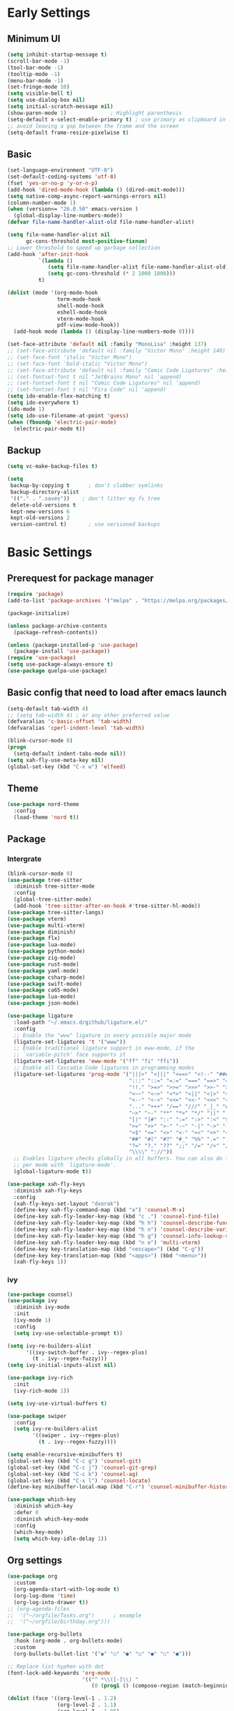 #+title Emacs settings
#+PROPERTY: header-args:emacs-lisp :tangle ~/.emacs.d/init.el :mkdirp yes

* Early Settings
** Minimum UI
#+begin_src emacs-lisp :tangle ~/.emacs.d/early-init.el
  (setq inhibit-startup-message t)
  (scroll-bar-mode -1)
  (tool-bar-mode -1)
  (tooltip-mode -1)
  (menu-bar-mode -1)
  (set-fringe-mode 10)
  (setq visible-bell t)
  (setq use-dialog-box nil)
  (setq initial-scratch-message nil)
  (show-paren-mode 1)              ; Highlight parenthesis
  (setq-default x-select-enable-primary t) ; use primary as clipboard in emacs
  ;; avoid leaving a gap between the frame and the screen
  (setq-default frame-resize-pixelwise t)
#+end_src

** Basic
#+begin_src emacs-lisp :tangle ~/.emacs.d/early-init.el
  (set-language-environment "UTF-8")
  (set-default-coding-systems 'utf-8)
  (fset 'yes-or-no-p 'y-or-n-p)
  (add-hook 'dired-mode-hook (lambda () (dired-omit-mode)))
  (setq native-comp-async-report-warnings-errors nil)
  (column-number-mode 1)
  (when (version<= "26.0.50" emacs-version )
    (global-display-line-numbers-mode))
  (defvar file-name-handler-alist-old file-name-handler-alist)

  (setq file-name-handler-alist nil
        gc-cons-threshold most-positive-fixnum)
  ;; Lower threshold to speed up garbage collection
  (add-hook 'after-init-hook
            `(lambda ()
               (setq file-name-handler-alist file-name-handler-alist-old)
               (setq gc-cons-threshold (* 2 1000 1000)))
            t)

  (dolist (mode '(org-mode-hook
                  term-mode-hook
                  shell-mode-hook
                  eshell-mode-hook
                  vterm-mode-hook
                  pdf-view-mode-hook))
    (add-hook mode (lambda () (display-line-numbers-mode 0))))

  (set-face-attribute 'default nil :family "MonoLisa" :height 137)
  ;; (set-face-attribute 'default nil :family "Victor Mono" :height 140)
  ;; (set-face-font 'italic "Victor Mono")
  ;; (set-face-font 'bold-italic "Victor Mono")
  ;; (set-face-attribute 'default nil :family "Comic Code Ligatures" :height 130)
  ;; (set-fontset-font t nil "JetBrains Mono" nil 'append)
  ;; (set-fontset-font t nil "Comic Code Ligatures" nil 'append)
  ;; (set-fontset-font t nil "Fira Code" nil 'append)
  (setq ido-enable-flex-matching t)
  (setq ido-everywhere t)
  (ido-mode 1)
  (setq ido-use-filename-at-point 'guess)
  (when (fboundp 'electric-pair-mode)
    (electric-pair-mode t))
#+end_src

** Backup
#+begin_src emacs-lisp :tangle ~/.emacs.d/early-init.el
  (setq vc-make-backup-files t)

  (setq
   backup-by-copying t      ; don't clobber symlinks
   backup-directory-alist
   '(("." . ".saves"))    ; don't litter my fs tree
   delete-old-versions t
   kept-new-versions 6
   kept-old-versions 2
   version-control t)       ; use versioned backups
#+end_src

* Basic Settings
** Prerequest for package manager
#+begin_src emacs-lisp
  (require 'package)
  (add-to-list 'package-archives '("melpa" . "https://melpa.org/packages/"))

  (package-initialize)

  (unless package-archive-contents
    (package-refresh-contents))

  (unless (package-installed-p 'use-package)
    (package-install 'use-package))
  (require 'use-package)
  (setq use-package-always-ensure t)
  (use-package quelpa-use-package)
#+end_src

** Basic config that need to load after emacs launch
#+begin_src emacs-lisp
  (setq-default tab-width 4)
  ;; (setq tab-width 4) ; or any other preferred value
  (defvaralias 'c-basic-offset 'tab-width)
  (defvaralias 'cperl-indent-level 'tab-width)

  (blink-cursor-mode 0)
  (progn
    (setq-default indent-tabs-mode nil))
  (setq xah-fly-use-meta-key nil)
  (global-set-key (kbd "C-x w") 'elfeed)
#+end_src

** Theme
#+begin_src emacs-lisp
  (use-package nord-theme
    :config
    (load-theme 'nord t))
#+end_src

** Package
*** Intergrate
#+begin_src emacs-lisp
  (blink-cursor-mode 0)
  (use-package tree-sitter
    :diminish tree-sitter-mode
    :config
    (global-tree-sitter-mode)
    (add-hook 'tree-sitter-after-on-hook #'tree-sitter-hl-mode))
  (use-package tree-sitter-langs)
  (use-package vterm)
  (use-package multi-vterm)
  (use-package diminish)
  (use-package flx)
  (use-package lua-mode)
  (use-package python-mode)
  (use-package zig-mode)
  (use-package rust-mode)
  (use-package yaml-mode)
  (use-package csharp-mode)
  (use-package swift-mode)
  (use-package ca65-mode)
  (use-package lua-mode)
  (use-package json-mode)

  (use-package ligature
    :load-path "~/.emacs.d/github/ligature.el/"
    :config
    ;; Enable the "www" ligature in every possible major mode
    (ligature-set-ligatures 't '("www"))
    ;; Enable traditional ligature support in eww-mode, if the
    ;; `variable-pitch' face supports it
    (ligature-set-ligatures 'eww-mode '("ff" "fi" "ffi"))
    ;; Enable all Cascadia Code ligatures in programming modes
    (ligature-set-ligatures 'prog-mode '("|||>" "<|||" "<==>" "<!--" "####" "~~>" "***" "||=" "||>"
                                         ":::" "::=" "=:=" "===" "==>" "=!=" "=>>" "=<<" "=/=" "!=="
                                         "!!." ">=>" ">>=" ">>>" ">>-" ">->" "->>" "-->" "---" "-<<"
                                         "<~~" "<~>" "<*>" "<||" "<|>" "<$>" "<==" "<=>" "<=<" "<->"
                                         "<--" "<-<" "<<=" "<<-" "<<<" "<+>" "</>" "###" "#_(" "..<"
                                         "..." "+++" "/==" "///" "_|_" "www" "&&" "^=" "~~" "~@" "~="
                                         "~>" "~-" "**" "*>" "*/" "||" "|}" "|]" "|=" "|>" "|-" "{|"
                                         "[|" "]#" "::" ":=" ":>" ":<" "$>" "==" "=>" "!=" "!!" ">:"
                                         ">=" ">>" ">-" "-~" "-|" "->" "--" "-<" "<~" "<*" "<|" "<:"
                                         "<$" "<=" "<>" "<-" "<<" "<+" "</" "#{" "#[" "#:" "#=" "#!"
                                         "##" "#(" "#?" "#_" "%%" ".=" ".-" ".." ".?" "+>" "++" "?:"
                                         "?=" "?." "??" ";;" "/=" "/>" "//" "__" "~~" "(*" "*)"
                                         "\\\\" "://"))
    ;; Enables ligature checks globally in all buffers. You can also do it
    ;; per mode with `ligature-mode'.
    (global-ligature-mode t))

  (use-package xah-fly-keys
    :diminish xah-fly-keys
    :config
    (xah-fly-keys-set-layout "dvorak")
    (define-key xah-fly-command-map (kbd "a") 'counsel-M-x)
    (define-key xah-fly-leader-key-map (kbd "c .") 'counsel-find-file)
    (define-key xah-fly-leader-key-map (kbd "h h") 'counsel-describe-function)
    (define-key xah-fly-leader-key-map (kbd "h n") 'counsel-describe-variable)
    (define-key xah-fly-leader-key-map (kbd "h g") 'counsel-info-lookup-symbol)
    (define-key xah-fly-leader-key-map (kbd "n e") 'multi-vterm)
    (define-key key-translation-map (kbd "<escape>") (kbd "C-g"))
    (define-key key-translation-map (kbd "<apps>") (kbd "<menu>"))
    (xah-fly-keys 1))
#+end_src

*** ivy
#+begin_src emacs-lisp
  (use-package counsel)
  (use-package ivy
    :diminish ivy-mode
    :init
    (ivy-mode 1)
    :config
    (setq ivy-use-selectable-prompt t))

  (setq ivy-re-builders-alist
        '((ivy-switch-buffer . ivy--regex-plus)
          (t . ivy--regex-fuzzy)))
  (setq ivy-initial-inputs-alist nil)

  (use-package ivy-rich
    :init
    (ivy-rich-mode 1))

  (setq ivy-use-virtual-buffers t)

  (use-package swiper
    :config
    (setq ivy-re-builders-alist
          '((swiper . ivy--regex-plus)
            (t . ivy--regex-fuzzy))))

  (setq enable-recursive-minibuffers t)
  (global-set-key (kbd "C-c g") 'counsel-git)
  (global-set-key (kbd "C-c j") 'counsel-git-grep)
  (global-set-key (kbd "C-c k") 'counsel-ag)
  (global-set-key (kbd "C-x l") 'counsel-locate)
  (define-key minibuffer-local-map (kbd "C-r") 'counsel-minibuffer-history)

  (use-package which-key
    :diminish which-key
    :defer 0
    :diminish which-key-mode
    :config
    (which-key-mode)
    (setq which-key-idle-delay 1))
#+end_src

** Org settings
#+begin_src emacs-lisp
  (use-package org
    :custom
    (org-agenda-start-with-log-mode t)
    (org-log-done 'time)
    (org-log-into-drawer t))
  ;; (org-agenda-files
  ;;  '("~/orgfile/Tasks.org")		; example
  ;;  '("~/orgfile/birthday.org")))

  (use-package org-bullets
    :hook (org-mode . org-bullets-mode)
    :custom
    (org-bullets-bullet-list '("◉" "○" "●" "○" "●" "○" "●")))

  ;; Replace list hyphen with dot
  (font-lock-add-keywords 'org-mode
                          '(("^ *\\([-]\\) "
                             (0 (prog1 () (compose-region (match-beginning 1) (match-end 1) "•"))))))

  (dolist (face '((org-level-1 . 1.2)
                  (org-level-2 . 1.1)
                  (org-level-3 . 1.05)
                  (org-level-4 . 1.0)
                  (org-level-5 . 1.1)
                  (org-level-6 . 1.1)
                  (org-level-7 . 1.1)
                  (org-level-8 . 1.1))))

  ;; Make sure org-indent face is available
  (require 'org-indent)
  (require 'org-tempo)
  (setq org-structure-template-alist
        '(("py" . "python")
          ("el" . "src emacs-lisp")
          ("rs" . "rust")
          ("a" . "export ascii\n")
          ("c" . "center\n")
          ("C" . "comment\n")
          ("e" . "example\n")
          ("E" . "export")
          ("h" . "export html\n")
          ("l" . "export latex\n")
          ("q" . "quote\n")
          ("s" . "src")
          ("v" . "verse\n")))
  (progn
    ;; no need to warn
    (put 'narrow-to-region 'disabled nil)
    (put 'narrow-to-page 'disabled nil)
    (put 'upcase-region 'disabled nil)
    (put 'downcase-region 'disabled nil)
    (put 'erase-buffer 'disabled nil)
    (put 'scroll-left 'disabled nil)
    (put 'dired-find-alternate-file 'disabled nil)
    )

  ;; Ensure that anything that should be fixed-pitch in Org files appears that way
  (set-face-attribute 'org-block nil :foreground nil :inherit 'fixed-pitch)
  (set-face-attribute 'org-table nil :inherit 'fixed-pitch)
  (set-face-attribute 'org-formula nil :inherit 'fixed-pitch)
  (set-face-attribute 'org-code nil   :inherit '(shadow fixed-pitch))
  (set-face-attribute 'org-indent nil :inherit '(org-hide fixed-pitch))
  (set-face-attribute 'org-verbatim nil :inherit '(shadow fixed-pitch))
  (set-face-attribute 'org-special-keyword nil :inherit '(font-lock-comment-face fixed-pitch))
  (set-face-attribute 'org-meta-line nil :inherit '(font-lock-comment-face fixed-pitch))
  (set-face-attribute 'org-checkbox nil :inherit 'fixed-pitch)

  ;; Get rid of the background on column views
  (set-face-attribute 'org-column nil :background nil)
  (set-face-attribute 'org-column-title nil :background nil)
#+end_src

** auto tangle
#+begin_src emacs-lisp
  (defun efs/org-babel-tangle-config()
    (when (string-equal (buffer-file-name)
                        (expand-file-name "~/dotfiles/arch_acer.org"))
      (let ((org-confirm-babel-evaluate nil))
        (org-babel-tangle))))

  (add-hook 'org-mode-hook (lambda () (add-hook 'after-save-hook #'efs/org-babel-tangle-config)))
#+end_src

* Application
#+begin_src emacs-lisp
  (use-package magit
    :custom
    (magit-display-buffer-function #'magit-display-buffer-same-window-except-diff-v1))

  (use-package elfeed)
  (setq elfeed-feeds
        '("http://lukesmith.xyz/rss.xml"
          "https://www.youtube.com/feeds/videos.xml?channel_id=UCld68syR8Wi-GY_n4CaoJGA"
          "https://www.youtube.com/feeds/videos.xml?channel_id=UCPf-EnX70UM7jqjKwhDmS8g"
          "http://www.youtube.com/feeds/videos.xml?channel_id=UCyl1z3jo3XHR1riLFKG5UAg"
          "http://www.youtube.com/feeds/videos.xml?channel_id=UC1CfXB_kRs3C-zaeTG3oGyg"))
  (add-hook 'elfeed-new-entry-hook
            (elfeed-make-tagger :before "2 weeks ago"
                                :remove 'unread))
  (use-package ement
    :quelpa (ement :fetcher github :repo "alphapapa/ement.el"))
#+end_src

** ERC
#+begin_src emacs-lisp
  (setq erc-server "irc.libera.chat"
        erc-nick "subaru"
        erc-user-full-name "subaru tendou"
        erc-track-shorten-start 8
        erc-autojoin-channels-alist '(("irc.libera.chat" "#systemcrafters" "#emacs"))
        erc-kill-buffer-on-part t
        erc-auto-query 'bury)
#+end_src

* System configuration
** xinitrc
#+begin_src conf :tangle ~/.xinitrc
  #!/bin/bash

  export _JAVA_AWT_WM_NONREPARENTING=1

  # # Cursor and mouse behavier
  xset r rate 300 50 &
  xset s off &
  xset -dpms &
  unclutter &
  udiskie &
  picom -CGb --vsync --backend glx &
  pcloud -b &
  nitrogen --restore &
  export GTK_IM_MODULE=fcitx
  export QT_IM_MODULE=fcitx
  export XMODIFIERS=fcitx
  export DefaultIMModule=fcitx
  fcitx5 &
  # eval `dbus-launch --sh-syntax --exit-with-session`
  # exe --no-startup-id fcitx5 -d
  emacs &
  1password &
  # st&

  # exec dbus-launch --exit-with-session emacs -mm --debug-init
  exec dwm
#+end_src

** zsh
#+begin_src conf :tangle ~/.config/zsh/.zshrc
  export PATH=$PATH:/home/tendou/.local/bin

  # zsh config
  for f in /home/tendou/.config/zsh/.shellConfig/*; do source "$f"; done

  # Enable colors and change prompt:
  autoload -U colors && colors # Load colors
  autoload -Uz vcs_info
  precmd_vcs_info() { vcs_info }
  precmd_functions+=( precmd_vcs_info )
  setopt prompt_subst
  RPROMPT=\$vcs_info_msg_0_
  zstyle ':vcs_info:git:*' formats 'on branch %b'
  PROMPT='%B%F{yellow}%2~ %b%B%F{white}${vcs_info_msg_0_}%B%F{gray}%(!.#h.>) '
  # PROMPT=\$vcs_info_msg_0_'%# '

  # Disable ctrl-s to freeze terminal.
  stty stop undef

  # Lines configured by zsh-newuser-install
  HISTFILE=/home/tendou/.config/.histfile
  HISTSIZE=50000
  SAVEHIST=50000
  bindkey -v

  # The following lines were added by compinstall
  zstyle :compinstall filename '/home/tendou/.config/zsh/.zshrc'

  autoload -Uz compinit && compinit
  # End of lines added by compinstall

  # User config
  # . /usr/share/LS_COLORS/dircolors.sh

  # Syntax highlight plugin put at the end
  source /usr/share/zsh/plugins/zsh-syntax-highlighting/zsh-syntax-highlighting.zsh

  # Just a backup solution for prompt color
  # PS1="%B%{$fg[red]%}[%{$fg[yellow]%}%n%{$fg[green]%}@%{$fg[blue]%}%M %{$fg[magenta]%}%1~%{$fg[red]%}]%{$reset_color%}$%b "

  # Reference fomr "https://scriptingosx.com/2019/07/moving-to-zsh-06-customizing-the-zsh-prompt/"
  # PROMPT="%B%F{yellow}%2~%f%b %(!.#h.> )"
  # RPROMPT="%F{white}[%*]"

  # Don't want the auto cd anymore but put it here in cast I want it back
  # setopt autocd  # Automatically cd into typed directory.

  # vterm config
  vterm_printf(){
  if [ -n "$TMUX" ] && ([ "${TERM%%-*}" = "tmux" ] || [ "${TERM%%-*}" = "screen" ] ); then
  # Tell tmux to pass the escape sequences through
  printf "\ePtmux;\e\e]%s\007\e\\" "$1"
  elif [ "${TERM%%-*}" = "screen" ]; then
  # GNU screen (screen, screen-256color, screen-256color-bce)
  printf "\eP\e]%s\007\e\\" "$1"
  else
  printf "\e]%s\e\\" "$1"
  fi
  }
#+end_src

** zsh alias
#+begin_src conf :tangle ~/.config/zsh/.shellConfig/aliases
  # Alias
  alias ls='ls -CF --color=auto'
  alias la='ls -A'
  alias ll='ls -alF'
  alias suspend='sudo systemctl suspend'
  alias gs='git status'
  alias grep='grep --color=auto'
  alias rm='rm -i'
  alias mv='mv -i'
  alias tmux='tmux -u'
  # alias ll='ls -lah'
  # alias la='ls -a'
  alias gpgl='gpg --list-secret-keys --keyid-format LONG'
  alias cl='sudo pacman -Rns $(pacman -Qdtq)'
  alias cpu='sudo auto-cpufreq --stats'
  alias te='tar -xvzf'
  alias install_grub='sudo grub-install --target=x86_64-efi --efi-directory=uefi --bootloader-id=grub'

  co() {
  gcc "$1" -o ../Debug/"$2"
  }

  dlweb() {
  wget --recursive --no-clobber --page-requisites --html-extension --convert-links --domains "$1" --no-parent "$2"	 
  }
#+end_src

** zsh profile
#+begin_src conf :tangle ~/.config/zsh/.zprofile
  export PATH=$PATH"$HOME/.local/bin"
  export PATH="$HOME/.cargo/bin:$PATH"
  # export VISUAL="emacsclient -c -a emacs" # $VISUAL opens in GUI mode
  export VISUAL=emacs
  export EDITOR="$VISUAL"
  export HISTCONTROL=ignoreboth
  export LESS_TERMCAP_mb=$'\e[1;32m'
  export LESS_TERMCAP_md=$'\e[1;32m'
  export LESS_TERMCAP_me=$'\e[0m'
  export LESS_TERMCAP_se=$'\e[0m'
  export LESS_TERMCAP_so=$'\e[01;33m'
  export LESS_TERMCAP_ue=$'\e[0m'
  export LESS_TERMCAP_us=$'\e[1;4;31m'
  # eval "$(gh completion -s zsh)"
  if [ -z "${DISPLAY}" ] && [ "${XDG_VTNR}" -eq 1 ]; then
  exec Hyprland
  fi
#+end_src

** sway
#+begin_src conf :tangle ~/.config/sway/config
  # Default config for sway
  #
  # Copy this to ~/.config/sway/config and edit it to your liking.
  #
  # Read `man 5 sway` for a complete reference.

  ### Variables
  #
  # Logo key. Use Mod1 for Alt.
  set $mod Mod4
  # set $mod Mod1
  # Home row direction keys, like vim
  set $left h
  set $down j
  set $up k
  set $right l
  # Your preferred terminal emulator
  set $term alacritty
  # set $term /home/tendou/.local/bin/st
  # | xargs swaymsg exec
  # Your preferred application launcher
  # Note: pass the final command to swaymsg so that the resulting window can be opened
  # on the original workspace that the command was run on.
  # set $menu dmenu_path | dmenu | xargs swaymsg exec --
  set $menu wofi --show run | xargs swaymsg exec

  ### Output configuration
  #
  # Default wallpaper (more resolutions are available in /usr/share/backgrounds/sway/)
  #output * bg /home/tendou/Pictures/wallpaper/lilia.png fill
  output * bg /home/tendou/Pictures/wallpaper/nordThemeWallpaper.png fill
  #
  # Example configuration:
  #
  #   output HDMI-A-1 resolution 1920x1080 position 1920,0
  #
  # You can get the names of your outputs by running: swaymsg -t get_outputs

  ### Idle configuration
  #
  # Example configuration:
  #
  # exec swayidle -w \
  #          timeout 300 'swaylock -f -c 000000' \
  #          timeout 600 'swaymsg "output * dpms off"' resume 'swaymsg "output * dpms on"' \
  #          before-sleep 'swaylock -f -c 000000'
  #
  # This will lock your screen after 300 seconds of inactivity, then turn off
  # your displays after another 300 seconds, and turn your screens back on when
  # resumed. It will also lock your screen before your computer goes to sleep.

  ### Input configuration
  #
  # Example configuration:
  #
  #   input "2:14:SynPS/2_Synaptics_TouchPad" {
  #       dwt enabled
  #       tap enabled
  #       natural_scroll enabled
  #       middle_emulation enabled
  #   }
  #
  # You can get the names of your inputs by running: swaymsg -t get_inputs
  # Read `man 5 sway-input` for more information about this section.
  # input * {
  #         xkb_layout "us"
  #         xkb_variant "dvorak"
  #     }
  input <identifier> repeat_delay 300
  input <identifier> repeat_rate 50
  ### Key bindings
  #
  # Basics:
  #
  # Start a terminal
  bindsym $mod+Return exec $term

  # start program
  bindsym $mod+b exec brave

  # Kill focused window
  bindsym $mod+Shift+q kill

  # Start your launcher
  bindsym $mod+p exec $menu

  # Start your editor
  bindsym $mod+Shift+Return exec emacs

  # Drag floating windows by holding down $mod and left mouse button.
  # Resize them with right mouse button + $mod.
  # Despite the name, also works for non-floating windows.
  # Change normal to inverse to use left mouse button for resizing and right
  # mouse button for dragging.
  floating_modifier $mod normal

  # Reload the configuration file
  bindsym $mod+Shift+c reload

  # Exit sway (logs you out of your Wayland session)
  bindsym $mod+Shift+e exec swaynag -t warning -m 'You pressed the exit shortcut. Do you really want to exit sway? This will end your Wayland session.' -B 'Yes, exit sway' 'swaymsg exit'
  #
  # Moving around:
  #
  # Move your focus around
  bindsym $mod+$left focus left
  bindsym $mod+$down focus down
  bindsym $mod+$up focus up
  bindsym $mod+$right focus right
  # Or use $mod+[up|down|left|right]
  bindsym $mod+Left focus left
  bindsym $mod+Down focus down
  bindsym $mod+Up focus up
  bindsym $mod+Right focus right

  # Move the focused window with the same, but add Shift
  bindsym $mod+Shift+$left move left
  bindsym $mod+Shift+$down move down
  bindsym $mod+Shift+$up move up
  bindsym $mod+Shift+$right move right
  # Ditto, with arrow keys
  bindsym $mod+Shift+Left move left
  bindsym $mod+Shift+Down move down
  bindsym $mod+Shift+Up move up
  bindsym $mod+Shift+Right move right
  #
  # Workspaces:
  #
  # Switch to workspace
  bindsym $mod+1 workspace number 1
  bindsym $mod+2 workspace number 2
  bindsym $mod+3 workspace number 3
  bindsym $mod+4 workspace number 4
  bindsym $mod+5 workspace number 5
  bindsym $mod+6 workspace number 6
  bindsym $mod+7 workspace number 7
  bindsym $mod+8 workspace number 8
  bindsym $mod+9 workspace number 9
  bindsym $mod+0 workspace number 10
  # Move focused container to workspace
  bindsym $mod+Shift+1 move container to workspace number 1
  bindsym $mod+Shift+2 move container to workspace number 2
  bindsym $mod+Shift+3 move container to workspace number 3
  bindsym $mod+Shift+4 move container to workspace number 4
  bindsym $mod+Shift+5 move container to workspace number 5
  bindsym $mod+Shift+6 move container to workspace number 6
  bindsym $mod+Shift+7 move container to workspace number 7
  bindsym $mod+Shift+8 move container to workspace number 8
  bindsym $mod+Shift+9 move container to workspace number 9
  bindsym $mod+Shift+0 move container to workspace number 10
  # Note: workspaces can have any name you want, not just numbers.
  # We just use 1-10 as the default.
  #
  # Layout stuff:
  #
  # You can "split" the current object of your focus with
  # $mod+b or $mod+v, for horizontal and vertical splits
  # respectively.
  # bindsym $mod+b splith
  bindsym $mod+v splitv

  # Switch the current container between different layout styles
  bindsym $mod+s layout stacking
  bindsym $mod+w layout tabbed
  bindsym $mod+e layout toggle split
  bindsym $mod+tab workspace next

  # Make the current focus fullscreen
  bindsym $mod+f fullscreen

  # Toggle the current focus between tiling and floating mode
  bindsym $mod+Shift+space floating toggle

  # Swap focus between the tiling area and the floating area
  bindsym $mod+space focus mode_toggle

  # Move focus to the parent container
  bindsym $mod+a focus parent
  #
  # Scratchpad:
  #
  # Sway has a "scratchpad", which is a bag of holding for windows.
  # You can send windows there and get them back later.

  # Move the currently focused window to the scratchpad
  bindsym $mod+Shift+minus move scratchpad

  # Show the next scratchpad window or hide the focused scratchpad window.
  # If there are multiple scratchpad windows, this command cycles through them.
  bindsym $mod+minus scratchpad show
  #
  # Resizing containers:
  #
  mode "resize" {
  # left will shrink the containers width
  # right will grow the containers width
  # up will shrink the containers height
  # down will grow the containers height
  bindsym $left resize shrink width 10px
  bindsym $down resize grow height 10px
  bindsym $up resize shrink height 10px
  bindsym $right resize grow width 10px

  # Ditto, with arrow keys
  bindsym Left resize shrink width 10px
  bindsym Down resize grow height 10px
  bindsym Up resize shrink height 10px
  bindsym Right resize grow width 10px

  # Return to default mode
  bindsym Return mode "default"
  bindsym Escape mode "default"
  }
  bindsym $mod+r mode "resize"

  #
  # Status Bar:
  #
  # Read `man 5 sway-bar` for more information about this section.
  bar {
  position top

  # When the status_command prints a new line to stdout, swaybar updates.
  # The default just shows the current date and time.
  # status_command while date +'%Y-%m-%d %I:%M:%S %p'; do sleep 1; done
  status_command while date +'%Y-%m-%d %H:%M'; do sleep 60; done
  icon_theme "Adwaita"

  colors {
  statusline #ffffff
  background #2e3440
  inactive_workspace #2e3440 #2e3440 #5c5c5c
  }
  }

  # User config
  exec xset s off
  exec xset -dpms
  exec autotiling-rs
  exec unclutter
  exec fcitx5
  # exec pcloudcc -u akiyamamio_miku@hotmail.co.jp -d
  exec pcloud
  # exec /home/tendou/.local/bin/st
  exec emacs
  exec 1password
  default_border none

  # User keybind
  bindsym XF86AudioRaiseVolume exec pactl set-sink-volume @DEFAULT_SINK@ +5%
  bindsym XF86AudioLowerVolume exec pactl set-sink-volume @DEFAULT_SINK@ -5%
  bindsym XF86AudioMute exec pactl set-sink-mute @DEFAULT_SINK@ toggle
  bindsym XF86AudioMicMute exec pactl set-source-mute @DEFAULT_SOURCE@ toggle
  bindsym XF86MonBrightnessDown exec brightnessctl set 5%-
  bindsym XF86MonBrightnessUp exec brightnessctl set 5%+
  bindsym XF86AudioPlay exec playerctl play-pause
  bindsym XF86AudioNext exec playerctl next
  bindsym XF86AudioPrev exec playerctl previous

  include /etc/sway/config.d/*
#+end_src

** Hyprland
#+begin_src conf :tangle ~/.config/hypr/hyprland.conf

  ########################################################################################
  AUTOGENERATED HYPR CONFIG.
  PLEASE USE THE CONFIG PROVIDED IN THE GIT REPO /examples/hypr.conf AND EDIT IT,
  OR EDIT THIS ONE ACCORDING TO THE WIKI INSTRUCTIONS.
  ########################################################################################

  #
  # Please note not all available settings / options are set here.
  # For a full list, see the wiki
  #

  # See https://wiki.hyprland.org/Configuring/Monitors/
  monitor=eDP-1,1920x1080@144,0x0,1


  # See https://wiki.hyprland.org/Configuring/Keywords/    for more

  # Execute your favorite apps at launch
  # exec-once = waybar & hyprpaper & firefox
  exec-once = hyprpaper
  exec-once = emacs
  exec-once = 1password
  exec-once = pcloud

  # Source a file (multi-file configs)
  # source = ~/.config/hypr/myColors.conf

  # Some default env vars.
  env = XCURSOR_SIZE,24

  # For all categories, see https://wiki.hyprland.org/Configuring/Variables/
  input {
      kb_layout = us
      kb_variant =
      kb_model =
      kb_options =
      kb_rules =

      follow_mouse = 1

      touchpad {
          natural_scroll = no
      }

      sensitivity = 0 # -1.0 - 1.0, 0 means no modification.
  }

  general {
      # See https://wiki.hyprland.org/Configuring/Variables/ for more

      gaps_in = 5
      gaps_out = 10
      border_size = 2
      col.active_border = rgba(33ccffee) rgba(00ff99ee) 45deg
      col.inactive_border = rgba(595959aa)

      layout = dwindle
  }

  decoration {
      # See https://wiki.hyprland.org/Configuring/Variables/ for more

      rounding = 2
      blur = yes
      blur_size = 3
      blur_passes = 1
      blur_new_optimizations = on

      drop_shadow = yes
      shadow_range = 4
      shadow_render_power = 3
      col.shadow = rgba(1a1a1aee)
  }

  animations {
      enabled = yes

      # Some default animations, see https://wiki.hyprland.org/Configuring/Animations/ for more

      bezier = myBezier, 0.05, 0.9, 0.1, 1.05

      animation = windows, 1, 7, myBezier
      animation = windowsOut, 1, 7, default, popin 80%
      animation = border, 1, 10, default
      animation = borderangle, 1, 8, default
      animation = fade, 1, 7, default
      animation = workspaces, 1, 6, default
  }

  dwindle {
      # See https://wiki.hyprland.org/Configuring/Dwindle-Layout/ for more
      pseudotile = yes # master switch for pseudotiling. Enabling is bound to mainMod + P in the keybinds section below
      preserve_split = yes # you probably want this
  }

  master {
      # See https://wiki.hyprland.org/Configuring/Master-Layout/ for more
      new_is_master = true
  }

  gestures {
      # See https://wiki.hyprland.org/Configuring/Variables/ for more
      workspace_swipe = off
  }

  # Example per-device config
  # See https://wiki.hyprland.org/Configuring/Keywords/#executing for more
  device:epic-mouse-v1 {
      sensitivity = -0.5
  }

  # Example windowrule v1
  # windowrule = float, ^(kitty)$
  # Example windowrule v2
  # windowrulev2 = float,class:^(kitty)$,title:^(kitty)$
  # See https://wiki.hyprland.org/Configuring/Window-Rules/ for more


  # See https://wiki.hyprland.org/Configuring/Keywords/ for more
  $mainMod = SUPER

  # Example binds, see https://wiki.hyprland.org/Configuring/Binds/ for more
  # bind = $mainMod, Q, exec, kitty
  bind = $mainMod, Q, exec, alacritty
  bind = $mainMod SHIFT, Q, killactive, 
  bind = $mainMod SHIFT, C, exit, 
  bind = $mainMod, E, exec, dolphin
  bind = $mainMod, V, togglefloating, 
  bind = $mainMod, R, exec, wofi --show drun
  bind = $mainMod, P, pseudo, # dwindle
  bind = $mainMod, J, togglesplit, # dwindle

  #-Move-focus-with-mainMod-+-vim-keys
  bind = $mainMod, h, movefocus, l
  bind = $mainMod, l, movefocus, r
  bind = $mainMod, j, movefocus, u
  bind = $mainMod, k, movefocus, d

  #-Move-focus-with-mainMod-+-arrow-keys
  # bind = $mainMod, left, movefocus, l
  # bind = $mainMod, right, movefocus, r
  # bind = $mainMod, up, movefocus, u
  # bind = $mainMod, down, movefocus, d

  # Switch workspaces with mainMod + [0-9]
  bind = $mainMod, 1, workspace, 1
  bind = $mainMod, 2, workspace, 2
  bind = $mainMod, 3, workspace, 3
  bind = $mainMod, 4, workspace, 4
  bind = $mainMod, 5, workspace, 5
  bind = $mainMod, 6, workspace, 6
  bind = $mainMod, 7, workspace, 7
  bind = $mainMod, 8, workspace, 8
  bind = $mainMod, 9, workspace, 9
  bind = $mainMod, 0, workspace, 10

  # Move active window to a workspace with mainMod + SHIFT + [0-9]
  bind = $mainMod SHIFT, 1, movetoworkspace, 1
  bind = $mainMod SHIFT, 2, movetoworkspace, 2
  bind = $mainMod SHIFT, 3, movetoworkspace, 3
  bind = $mainMod SHIFT, 4, movetoworkspace, 4
  bind = $mainMod SHIFT, 5, movetoworkspace, 5
  bind = $mainMod SHIFT, 6, movetoworkspace, 6
  bind = $mainMod SHIFT, 7, movetoworkspace, 7
  bind = $mainMod SHIFT, 8, movetoworkspace, 8
  bind = $mainMod SHIFT, 9, movetoworkspace, 9
  bind = $mainMod SHIFT, 0, movetoworkspace, 10

  # Scroll through existing workspaces with mainMod + scroll
  bind = $mainMod, mouse_down, workspace, e+1
  bind = $mainMod, mouse_up, workspace, e-1

  # Move/resize windows with mainMod + LMB/RMB and dragging
  bindm = $mainMod, mouse:272, movewindow
  bindm = $mainMod, mouse:273, resizewindow

#+end_src

** hyprpaper
#+begin_src conf :tangle ~/.config/hypr/hyprpaper.conf
  # preload = /home/tendou/Pictures/wallpaper/nordThemeWallpaper.png
  preload = /home/tendou/Pictures/wallpaper/ROG Strix 2019_1920x1080.png
  # preload = /home/tendou/Pictures/tooru.png
  #if more than one preload is desired then continue to preload other backgrounds
  # preload = /path/to/next_image.png
  # .. more preloads

  #set the default wallpaper(s) seen on inital workspace(s) --depending on the number of monitors used
  wallpaper = eDP-1,/home/tendou/Pictures/wallpaper/ROG Strix 2019_1920x1080.png
  #if more than one monitor in use, can load a 2nd image
  # wallpaper = monitor2,/path/to/next_image.png
  # .. more monitors
#+end_src

